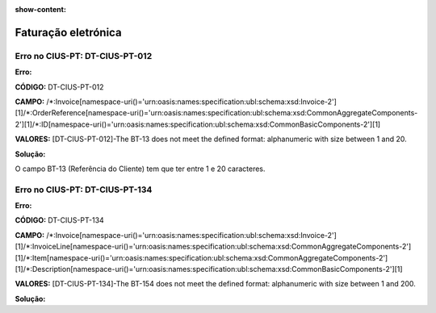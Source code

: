 :show-content:

====================
Faturação eletrónica
====================

Erro no CIUS-PT: DT-CIUS-PT-012
===============================
**Erro:**

**CÓDIGO:** DT-CIUS-PT-012

**CAMPO:** /\*:Invoice\[namespace-uri\(\)='urn\:oasis\:names\:specification\:ubl\:schema\:xsd\:Invoice-2'\]\[1\]/\*:OrderReference\[namespace-uri\(\)='urn\:oasis\:names\:specification\:ubl\:schema\:xsd\:CommonAggregateComponents-2'\]\[1\]/\*:ID\[namespace-uri\(\)='urn\:oasis\:names\:specification\:ubl\:schema\:xsd\:CommonBasicComponents-2'\]\[1\]

**VALORES:** [DT-CIUS-PT-012]-The BT-13 does not meet the defined format: alphanumeric with size between 1 and 20.


**Solução:**

O campo BT-13 (Referência do Cliente) tem que ter entre 1 e 20 caracteres.

Erro no CIUS-PT: DT-CIUS-PT-134
===============================
**Erro:**

**CÓDIGO:** DT-CIUS-PT-134

**CAMPO:** /\*:Invoice\[namespace-uri\(\)='urn\:oasis\:names\:specification\:ubl\:schema\:xsd\:Invoice-2'\]\[1\]/\*:InvoiceLine\[namespace-uri\(\)='urn\:oasis\:names\:specification\:ubl\:schema\:xsd\:CommonAggregateComponents-2'\]\[1\]/\*:Item\[namespace-uri\(\)='urn\:oasis\:names\:specification\:ubl\:schema\:xsd\:CommonAggregateComponents-2'\]\[1\]/\*:Description\[namespace-uri\(\)='urn\:oasis\:names\:specification\:ubl\:schema\:xsd\:CommonBasicComponents-2'\]\[1\]

**VALORES:** [DT-CIUS-PT-134]-The BT-154 does not meet the defined format: alphanumeric with size between 1 and 200.

**Solução:**

